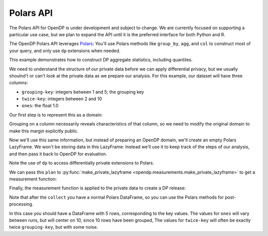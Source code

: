 Polars API
==========

The Polars API for OpenDP is under development and subject to change.
We are currently focused on supporting a particular use case,
but we plan to expand the API until it is the preferred interface
for both Python and R.

The OpenDP Polars API leverages `Polars <https://docs.pola.rs/>`_:
You'll use Polars methods like ``group_by``, ``agg``, and ``col`` to construct
most of your query, and only use ``dp`` extensions when needed.

This example demonstrates how to construct DP aggregate statistics, including quantiles.

.. tab-set::

    .. tab-item:: Python
        :sync: python

        .. literalinclude:: code/polars-quantiles.rst
            :language: python
            :start-after: init
            :end-before: /init

We need to understand the structure of our private data before we can apply differential privacy,
but we usually shoulnd't or can't look at the private data as we prepare our analysis.
For this example, our dataset will have three columns:

* ``grouping-key``: integers between 1 and 5; the grouping key
* ``twice-key``: integers between 2 and 10
* ``ones``: the float 1.0

Our first step is to represent this as a domain:

.. tab-set::

    .. tab-item:: Python
        :sync: python

        .. literalinclude:: code/polars-quantiles.rst
            :language: python
            :start-after: init-domain
            :end-before: /init-domain

Grouping on a column necessarily reveals characteristics of that column,
so we need to modify the original domain to make this margin explicitly public.

.. tab-set::

    .. tab-item:: Python
        :sync: python

        .. literalinclude:: code/polars-quantiles.rst
            :language: python
            :start-after: margin-domain
            :end-before: /margin-domain

Now we'll use this same information, but instead of preparing an OpenDP domain,
we'll create an empty Polars LazyFrame. We won't be storing data in this LazyFrame:
Instead we'll use it to keep track of the steps of our analysis,
and then pass it back to OpenDP for evaluation.

Note the use of ``dp`` to access differentially private extensions to Polars.

.. tab-set::

    .. tab-item:: Python
        :sync: python

        .. literalinclude:: code/polars-quantiles.rst
            :language: python
            :start-after: plan
            :end-before: /plan

We can pass this ``plan`` to :py:func:`make_private_lazyframe <opendp.measurements.make_private_lazyframe>` to get a measurement function:

.. tab-set::

    .. tab-item:: Python
        :sync: python

        .. literalinclude:: code/polars-quantiles.rst
            :language: python
            :start-after: measurement
            :end-before: /measurement

Finally, the measurement function is applied to the private data to create a DP release:

.. tab-set::

    .. tab-item:: Python
        :sync: python

        .. literalinclude:: code/polars-quantiles.rst
            :language: python
            :start-after: dp-release
            :end-before: /dp-release

Note that after the ``collect`` you have a normal Polars DataFrame,
so you can use the Polars methods for post-processing.

In this case you should have a DataFrame with 5 rows, corresponding to the key values.
The values for ``ones`` will vary between runs, but will center on 10, since 10 rows have been grouped,
The values for ``twice-key`` will often be exactly twice ``grouping-key``, but with some noise.